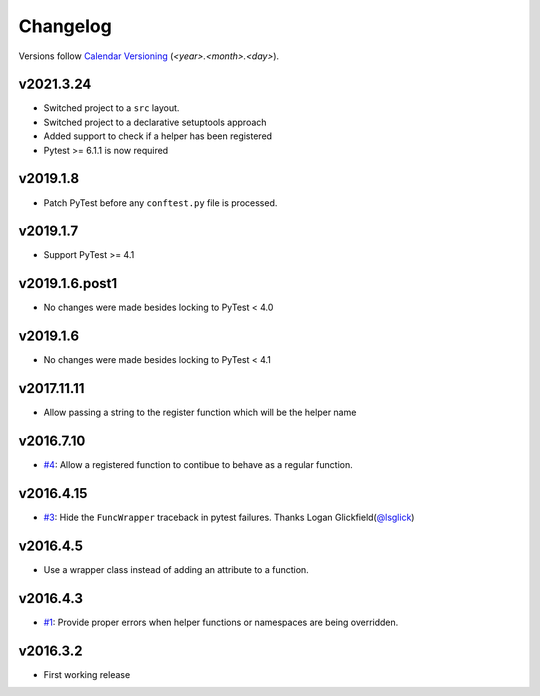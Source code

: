 .. _changelog:

=========
Changelog
=========

Versions follow `Calendar Versioning <https://calver.org/>`_
(`<year>.<month>.<day>`).

.. towncrier-draft-entries::

.. towncrier release notes start


v2021.3.24
==========

* Switched project to a ``src`` layout.
* Switched project to a declarative setuptools approach
* Added support to check if a helper has been registered
* Pytest >= 6.1.1 is now required

v2019.1.8
=========

* Patch PyTest before any ``conftest.py`` file is processed.

v2019.1.7
=========

* Support PyTest >= 4.1

v2019.1.6.post1
===============

* No changes were made besides locking to PyTest < 4.0

v2019.1.6
=========

* No changes were made besides locking to PyTest < 4.1

v2017.11.11
===========

* Allow passing a string to the register function which will be the helper name

v2016.7.10
==========

* `#4`_: Allow a registered function to contibue to behave as a regular function.

v2016.4.15
==========

* `#3`_: Hide the ``FuncWrapper`` traceback in pytest failures. Thanks Logan Glickfield(`@lsglick`_)

v2016.4.5
=========

* Use a wrapper class instead of adding an attribute to a function.

v2016.4.3
=========

* `#1`_: Provide proper errors when helper functions or namespaces are being
  overridden.

v2016.3.2
==========

* First working release

.. _`cookiecutter-pytest-plugin`: https://github.com/pytest-dev/cookiecutter-pytest-plugin
.. _`file an issue`: https://github.com/saltstack/pytest-helpers-namespace/issues
.. _`pytest`: https://github.com/pytest-dev/pytest
.. _`nox`: https://nox.thea.codes/en/stable/
.. _`pip`: https://pypi.python.org/pypi/pip/
.. _`PyPI`: https://pypi.python.org/pypi

.. _`#1`: https://github.com/saltstack/pytest-helpers-namespace/issues/1
.. _`#3`: https://github.com/saltstack/pytest-helpers-namespace/pull/3
.. _`#4`: https://github.com/saltstack/pytest-helpers-namespace/issues/4

.. _`@lsglick`: https://github.com/lsglick
